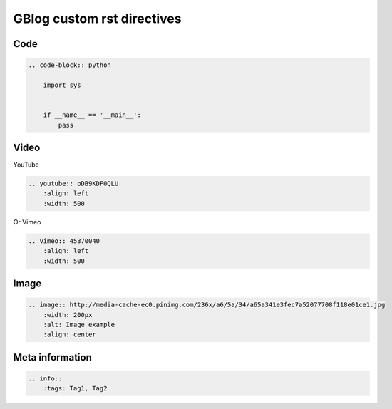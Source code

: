 GBlog custom rst directives
===========================


Code
----

.. code-block:: rst

    .. code-block:: python

        import sys


        if __name__ == '__main__':
            pass


Video
-----

YouTube

.. code-block:: rst

    .. youtube:: oDB9KDF0QLU
        :align: left
        :width: 500

Or Vimeo

.. code-block:: rst

    .. vimeo:: 45370040
        :align: left
        :width: 500


.. vimeo:: 45370040
    :align: left
    :width: 500


Image
-----

.. code-block:: rst

    .. image:: http://media-cache-ec0.pinimg.com/236x/a6/5a/34/a65a341e3fec7a52077708f118e01ce1.jpg
        :width: 200px
        :alt: Image example
        :align: center


.. image:: http://media-cache-ec0.pinimg.com/236x/a6/5a/34/a65a341e3fec7a52077708f118e01ce1.jpg
    :width: 200px
    :alt: Image example
    :align: center


Meta information
----------------

.. code-block:: rst

    .. info::
        :tags: Tag1, Tag2


.. info::
    :tags: RST
